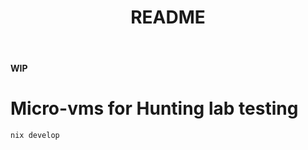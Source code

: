#+TITLE: README

**WIP**

* Micro-vms for Hunting lab testing

#+begin_src sh :async :exports both :results output
nix develop
#+end_src
